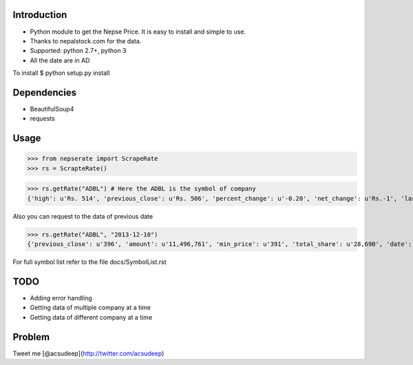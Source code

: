 Introduction
----------
- Python module to get the Nepse Price. It is easy to install and simple to use.
- Thanks to nepalstock.com for the data. 
- Supported: python 2.7+, python 3
- All the date are in AD

To install
$ python setup.py install


Dependencies
----------

* BeautifulSoup4
* requests


Usage
----------

>>> from nepserate import ScrapeRate
>>> rs = ScrapteRate()

>>> rs.getRate("ADBL") # Here the ADBL is the symbol of company
{'high': u'Rs. 514', 'previous_close': u'Rs. 506', 'percent_change': u'-0.20', 'net_change': u'Rs.-1', 'last_traded_date': '2014-10-22', 'ADBL': 'Agricultural Development Bank Ltd', 'last_traded_price': '505', 'low': u'Rs. 495'}

Also you can request to the data of previous date

>>> rs.getRate("ADBL", "2013-12-10")
{'previous_close': u'396', 'amount': u'11,496,761', 'min_price': u'391', 'total_share': u'28,690', 'date': '2013-12-10', 'number_of_transaction': u'192', 'closing_price': u'400', 'difference_rs': u'4', 'ADBL': 'Agricultural Development Bank Ltd', 'max_price': u'405'}


For full symbol list refer to the file docs/SymbolList.rst


TODO
---------
- Adding error handling
- Getting data of multiple company at a time
- Getting data of different company at a time


Problem
---------
Tweet me [@acsudeep](http://twitter.com/acsudeep)
